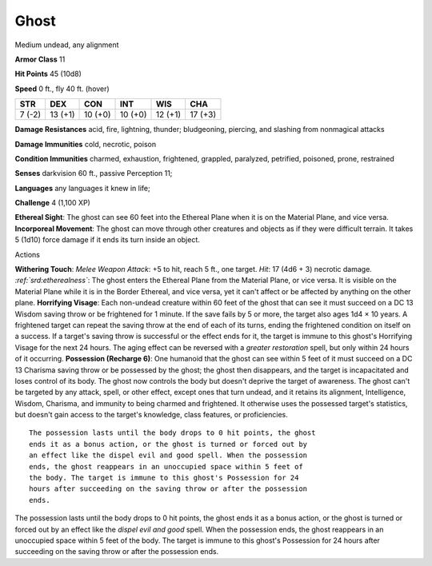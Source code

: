 
.. _srd:ghost:

Ghost
-----

Medium undead, any alignment

**Armor Class** 11

**Hit Points** 45 (10d8)

**Speed** 0 ft., fly 40 ft. (hover)

+----------+-----------+-----------+-----------+-----------+-----------+
| STR      | DEX       | CON       | INT       | WIS       | CHA       |
+==========+===========+===========+===========+===========+===========+
| 7 (-2)   | 13 (+1)   | 10 (+0)   | 10 (+0)   | 12 (+1)   | 17 (+3)   |
+----------+-----------+-----------+-----------+-----------+-----------+

**Damage Resistances** acid, fire, lightning, thunder; bludgeoning,
piercing, and slashing from nonmagical attacks

**Damage Immunities** cold, necrotic, poison

**Condition Immunities** charmed, exhaustion, frightened, grappled,
paralyzed, petrified, poisoned, prone, restrained

**Senses** darkvision 60 ft., passive Perception 11;

**Languages** any languages it knew in life;

**Challenge** 4 (1,100 XP)

**Ethereal Sight**: The ghost can see 60 feet into the Ethereal Plane
when it is on the Material Plane, and vice versa. **Incorporeal
Movement**: The ghost can move through other creatures and objects as if
they were difficult terrain. It takes 5 (1d10) force damage if it ends
its turn inside an object.

Actions

**Withering Touch**: *Melee Weapon Attack*: +5 to hit, reach 5 ft., one
target. *Hit*: 17 (4d6 + 3) necrotic damage. *:ref:`srd:etherealness`*: The ghost
enters the Ethereal Plane from the Material Plane, or vice versa. It is
visible on the Material Plane while it is in the Border Ethereal, and
vice versa, yet it can't affect or be affected by anything on the other
plane. **Horrifying Visage**: Each non-undead creature within 60 feet of
the ghost that can see it must succeed on a DC 13 Wisdom saving throw or
be frightened for 1 minute. If the save fails by 5 or more, the target
also ages 1d4 × 10 years. A frightened target can repeat the saving
throw at the end of each of its turns, ending the frightened condition
on itself on a success. If a target's saving throw is successful or the
effect ends for it, the target is immune to this ghost's Horrifying
Visage for the next 24 hours. The aging effect can be reversed with a
*greater restoration* spell, but only within 24 hours of it occurring.
**Possession (Recharge 6)**: One humanoid that the ghost can see within
5 feet of it must succeed on a DC 13 Charisma saving throw or be
possessed by the ghost; the ghost then disappears, and the target is
incapacitated and loses control of its body. The ghost now controls the
body but doesn't deprive the target of awareness. The ghost can't be
targeted by any attack, spell, or other effect, except ones that turn
undead, and it retains its alignment, Intelligence, Wisdom, Charisma,
and immunity to being charmed and frightened. It otherwise uses the
possessed target's statistics, but doesn't gain access to the target's
knowledge, class features, or proficiencies.

::

    The possession lasts until the body drops to 0 hit points, the ghost
    ends it as a bonus action, or the ghost is turned or forced out by
    an effect like the dispel evil and good spell. When the possession
    ends, the ghost reappears in an unoccupied space within 5 feet of
    the body. The target is immune to this ghost's Possession for 24
    hours after succeeding on the saving throw or after the possession
    ends.

The possession lasts until the body drops to 0 hit points, the ghost
ends it as a bonus action, or the ghost is turned or forced out by an
effect like the *dispel evil and good* spell. When the possession ends,
the ghost reappears in an unoccupied space within 5 feet of the body.
The target is immune to this ghost's Possession for 24 hours after
succeeding on the saving throw or after the possession ends.
